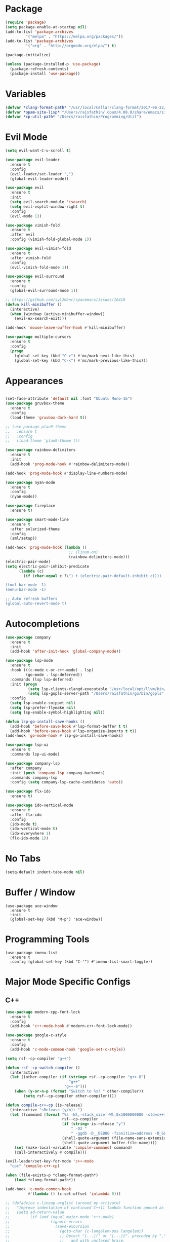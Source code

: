* Package

#+BEGIN_SRC emacs-lisp
(require 'package)
(setq package-enable-at-startup nil)
(add-to-list 'package-archives
	     '("melpa" . "https://melpa.org/packages/"))
(add-to-list 'package-archives
	     '("org" . "http://orgmode.org/elpa/") t)

(package-initialize)

(unless (package-installed-p 'use-package)
  (package-refresh-contents)
  (package-install 'use-package))
#+END_SRC

* Variables
#+BEGIN_SRC emacs-lisp
  (defvar *clang-format-path* "/usr/local/Cellar/clang-format/2017-06-22/share/clang/clang-format.el")
  (defvar *opam-site-lisp* "/Users/raisfathin/.opam/4.08.0/share/emacs/site-lisp")
  (defvar *cp-util-path* "/Users/raisfathin/Programming/Util")
#+END_SRC
* Evil Mode

#+BEGIN_SRC emacs-lisp
(setq evil-want-C-u-scroll t)

(use-package evil-leader
  :ensure t
  :config
  (evil-leader/set-leader ",")
  (global-evil-leader-mode))

(use-package evil
  :ensure t
  :init
  (setq evil-search-module 'isearch)
  (setq evil-vsplit-window-right t)
  :config
  (evil-mode 1))

(use-package vimish-fold
  :ensure t
  :after evil
  :config (vimish-fold-global-mode 1))

(use-package evil-vimish-fold
  :ensure t
  :after vimish-fold
  :config
  (evil-vimish-fold-mode 1))

(use-package evil-surround
  :ensure t
  :config
  (global-evil-surround-mode 1))

;; https://github.com/syl20bnr/spacemacs/issues/10410
(defun kill-minibuffer ()
  (interactive)
  (when (windowp (active-minibuffer-window))
    (evil-ex-search-exit)))

(add-hook 'mouse-leave-buffer-hook #'kill-minibuffer)
#+END_SRC

#+BEGIN_SRC emacs-lisp
(use-package multiple-cursors
  :ensure t
  :config
  (progn
    (global-set-key (kbd "C->") #'mc/mark-next-like-this)
    (global-set-key (kbd "C-<") #'mc/mark-previous-like-this)))
#+END_SRC

* Appearances

#+BEGIN_SRC emacs-lisp

(set-face-attribute 'default nil :font "Ubuntu Mono-16")
(use-package gruvbox-theme
  :ensure t
  :config
  (load-theme 'gruvbox-dark-hard t))

;; (use-package plan9-theme
;;   :ensure t
;;   :config
;;   (load-theme 'plan9-theme t))

(use-package rainbow-delimiters
  :ensure t
  :init
  (add-hook 'prog-mode-hook #'rainbow-delimiters-mode))

(add-hook 'prog-mode-hook #'display-line-numbers-mode)

(use-package nyan-mode
  :ensure t
  :config
  (nyan-mode))

(use-package fireplace
  :ensure t)

(use-package smart-mode-line
  :ensure t
  :after solarized-theme
  :config
  (sml/setup))

(add-hook 'prog-mode-hook (lambda ()
                            ;; (linum-on)
                            (rainbow-delimiters-mode)))
(electric-pair-mode)
(setq electric-pair-inhibit-predicate
      (lambda (c)
        (if (char-equal c ?\") t (electric-pair-default-inhibit c))))

(tool-bar-mode -1)
(menu-bar-mode -1)

;; Auto refresh buffers
(global-auto-revert-mode t)
#+END_SRC

* Autocompletions

#+BEGIN_SRC emacs-lisp
(use-package company
  :ensure t
  :init
  (add-hook 'after-init-hook 'global-company-mode))

(use-package lsp-mode
  :ensure t
  :hook (((c-mode c-or-c++-mode) . lsp)
         (go-mode . lsp-deferred))
  :commands (lsp lsp-deferred)
  :init (progn
          (setq lsp-clients-clangd-executable "/usr/local/opt/llvm/bin/clangd")
          (setq lsp-gopls-server-path "/Users/raisfathin/go/bin/gopls"))
  :config
  (setq lsp-enable-snippet nil)
  (setq lsp-prefer-flymake nil)
  (setq lsp-enable-symbol-highlighting nil))

(defun lsp-go-install-save-hooks ()
  (add-hook 'before-save-hook #'lsp-format-buffer t t)
  (add-hook 'before-save-hook #'lsp-organize-imports t t))
(add-hook 'go-mode-hook #'lsp-go-install-save-hooks)

(use-package lsp-ui
  :ensure t
  :commands lsp-ui-mode)

(use-package company-lsp
  :after company
  :init (push 'company-lsp company-backends)
  :commands company-lsp
  :config (setq company-lsp-cache-candidates 'auto))

(use-package flx-ido
  :ensure t)

(use-package ido-vertical-mode
  :ensure t
  :after flx-ido
  :config
  (ido-mode t)
  (ido-vertical-mode t)
  (ido-everywhere 1)
  (flx-ido-mode 1))
#+END_SRC

* No Tabs

#+BEGIN_SRC emacs-lisp
(setq-default indent-tabs-mode nil)
#+END_SRC

* Buffer / Window

#+BEGIN_SRC elisp
(use-package ace-window
  :ensure t
  :init
  (global-set-key (kbd "M-p") 'ace-window))
#+END_SRC

* Programming Tools
#+BEGIN_SRC
(use-package imenu-list
  :ensure t
  :config (global-set-key (kbd "C-'") #'imenu-list-smart-toggle))
#+END_SRC
* Major Mode Specific Configs
** C++

#+BEGIN_SRC emacs-lisp
  (use-package modern-cpp-font-lock
    :ensure t
    :config
    (add-hook 'c++-mode-hook #'modern-c++-font-lock-mode))

  (use-package google-c-style
    :ensure t
    :config
    (add-hook 'c-mode-common-hook 'google-set-c-style))

  (setq rsf--cp-compiler "g++")

  (defun rsf--cp-switch-compiler ()
    (interactive)
    (let ((other-compiler (if (string= rsf--cp-compiler "g++-8")
                              "g++"
                            "g++-8")))
      (when (y-or-n-p (format "Switch to %s? " other-compiler))
          (setq rsf--cp-compiler other-compiler))))

  (defun compile-c++-cp (is-release)
    (interactive "sRelease (y/n): ")
    (let ((command (format "%s -Wl,-stack_size -Wl,0x1000000000 -std=c++17 -I/Users/raisfathin/Programming/cpincludes %s -o %s %s"
                           rsf--cp-compiler
                           (if (string= is-release "y")
                               " -O2 "
                               " -ggdb -D__DEBUG -fsanitize=address -D_GLIBCXX_DEBUG ")
                           (shell-quote-argument (file-name-sans-extension buffer-file-name))
                           (shell-quote-argument buffer-file-name))))
      (set (make-local-variable 'compile-command) command)
      (call-interactively #'compile)))

  (evil-leader/set-key-for-mode 'c++-mode
    "cpc" 'compile-c++-cp)

  (when (file-exists-p *clang-format-path*)
      (load *clang-format-path*))

  (add-hook 'c-mode-common-hook
            #'(lambda () (c-set-offset 'inlambda 0)))

  ;; (defadvice c-lineup-arglist (around my activate)
  ;;   "Improve indentation of continued C++11 lambda function opened as argument."
  ;;   (setq ad-return-value
  ;;         (if (and (equal major-mode 'c++-mode)
  ;;                  (ignore-errors
  ;;                    (save-excursion
  ;;                      (goto-char (c-langelem-pos langelem))
  ;;                      ;; Detect "[...](" or "[...]{". preceded by "," or "(",
  ;;                      ;;   and with unclosed brace.
  ;;                      (looking-at ".*[(,][ \t]*\\[[^]]*\\][ \t]*[({][^}]*$"))))
  ;;             0                           ; no additional indent
  ;;           ad-do-it)))                   ; default behavior
#+END_SRC

** Common Lisp
#+BEGIN_SRC emacs-lisp
(use-package slime
  :ensure t
  :init
  (setq inferior-lisp-program "/usr/local/bin/sbcl")
  (setq slime-contribs '(slime-fancy slime-quicklisp slime-asdf))
  (evil-leader/set-key-for-mode 'lisp-mode
    "cd" 'slime-compile-defun
    "lf" 'slime-load-file))

(use-package parinfer
  :ensure t
  :bind
  (("C-," . parinfer-toggle-mode))
  :init
  (progn
    (setq parinfer-extensions
          '(defaults
             pretty-parens
             evil
             paredit
             smart-tab
             smart-yank))
    (add-hook 'clojure-mode-hook #'parinfer-mode)
    (add-hook 'emacs-lisp-mode-hook #'parinfer-mode)
    (add-hook 'common-lisp-mode-hook #'parinfer-mode)
    (add-hook 'scheme-mode-hook #'parinfer-mode)
    (add-hook 'lisp-mode-hook #'parinfer-mode)))

(use-package paredit
  :ensure t
  :config
  (progn
    (add-hook 'emacs-lisp-mode-hook       #'enable-paredit-mode)
    (add-hook 'eval-expression-minibuffer-setup-hook #'enable-paredit-mode)
    (add-hook 'ielm-mode-hook             #'enable-paredit-mode)
    (add-hook 'lisp-mode-hook             #'enable-paredit-mode)
    (add-hook 'lisp-interaction-mode-hook #'enable-paredit-mode)
    (add-hook 'scheme-mode-hook           #'enable-paredit-mode)))
#+END_SRC
** Clojure
#+BEGIN_SRC elisp
(use-package cider
  :ensure t)

(setq cider-default-repl-command "lein repl")
#+END_SRC
** D

#+BEGIN_SRC emacs-lisp
(use-package d-mode
  :ensure t)
#+END_SRC

** OCaml

#+BEGIN_SRC emacs-lisp
  (use-package tuareg
    :ensure t)

(add-hook 'tuareg-mode-hook (lambda () (setq mode-name "🐫 ")))

  (when (file-exists-p *opam-site-lisp*)
    (add-to-list 'load-path *opam-site-lisp*)
    (require 'ocp-indent))
#+END_SRC

** Dart
#+BEGIN_SRC elisp
(use-package dart-mode
  :ensure t
  :config
  (progn
    (setq dart-format-on-save t)
    (add-to-list 'eglot-server-programs '(dart-mode . ("dart_language_server")))))
#+END_SRC
** Term

#+BEGIN_SRC emacs-lisp
(with-eval-after-load 'evil
  (evil-set-initial-state 'term-mode 'emacs))
(with-eval-after-load 'term
  (setq term-scroll-to-bottom-on-output t))
#+END_SRC

** Org

#+BEGIN_SRC emacs-lisp
(setq org-src-fontify-natively t
      org-src-preserve-indentation t
      org-src-tab-acts-natively t)

(use-package ox-reveal
  :ensure t
  :config
  (setq org-reveal-root "file:///Users/raisfathin/git/reveal.js"))

(use-package htmlize
  :ensure t)

(use-package org-bullets
  :ensure t
  :config
  (add-hook 'org-mode-hook (lambda () (org-bullets-mode 1))))
#+END_SRC

** Web Mode

#+BEGIN_SRC emacs-lisp
(use-package web-mode
  :ensure t
  :config
  (defun my-web-mode-hook ()
    "Hooks for Web mode."
    (setq web-mode-markup-indent-offset 2)
    (setq web-mode-code-indent-offset 2))
  (add-hook 'web-mode-hook  'my-web-mode-hook)
  (add-to-list 'auto-mode-alist '("\\.html?\\'" . web-mode))
  (add-to-list 'auto-mode-alist '("\\.php?\\'" . web-mode))
  (setq web-mode-engines-alist
	'(("php" . "\\.phtml\\'")
	  ("blade" . "\\.blade\\."))))
#+END_SRC

** JSX
#+BEGIN_SRC emacs-lisp
(use-package rjsx-mode
  :ensure t
  :config (setq js2-basic-offset 2))
#+END_SRC
** Rust
#+BEGIN_SRC emacs-lisp
(use-package rust-mode
  :ensure t)
#+END_SRC 
** Typescript

#+BEGIN_SRC elisp
(use-package tide
  :ensure t)

(defun setup-tide-mode ()
  (interactive)
  (tide-setup)
  (flycheck-mode +1)
  (setq flycheck-check-syntax-automatically '(save mode-enabled)
        flycheck-idle-change-delay 4)
  (eldoc-mode +1)
  (tide-hl-identifier-mode +1)
  (company-mode +1))

(setq company-tooltip-align-annotations t)

(add-hook 'before-save-hook 'tide-format-before-save)
(add-hook 'typescript-mode-hook #'setup-tide-mode)
#+END_SRC

** Eshell

#+BEGIN_SRC emacs-lisp
(use-package eshell-git-prompt
  :ensure t
  :config
  (eshell-git-prompt-use-theme 'git-radar))
#+END_SRC

** Vue Mode

#+BEGIN_SRC emacs-lisp
(use-package vue-mode
  :ensure t)
#+END_SRC   

** Haskell
#+BEGIN_SRC emacs-lisp
(use-package haskell-mode
  :ensure t
  :config (add-hook 'haskell-mode-hook 'interactive-haskell-mode))
#+END_SRC

** Racket
#+BEGIN_SRC elisp
(use-package racket-mode
  :ensure t)
#+END_SRC
** Go
#+BEGIN_SRC emacs-lisp
(use-package go-mode
  :ensure t)
#+END_SRC
* Project Management Stuff

#+BEGIN_SRC emacs-lisp
(use-package magit
  :ensure t)

(use-package projectile
  :ensure t)

(use-package treemacs
  :ensure t)

(use-package treemacs-evil
  :after treemacs
  :ensure t)

(add-hook 'view-mode-hook 'evil-motion-state)
#+END_SRC

* Keybindings

#+BEGIN_SRC emacs-lisp
(with-eval-after-load 'evil
  (define-key evil-normal-state-map ",bb" 'ido-switch-buffer)
  (define-key evil-normal-state-map ",es" 'eval-last-sexp)
  (define-key evil-normal-state-map ",tt" 'ansi-term)
  (define-key evil-normal-state-map ",gs" 'magit-status)
  (define-key evil-normal-state-map ",pf" 'projectile-find-file)
  (define-key evil-visual-state-map ",cf" 'clang-format)
  (define-key evil-normal-state-map ",cf" 'clang-format))

(evil-leader/set-key
  "f" 'find-file)
#+END_SRC

* Music Player

#+BEGIN_SRC emacs-lisp
(use-package emms
  :ensure t
  :config
  (progn
    (emms-standard)
    (emms-default-players)
    (define-emms-simple-player afplay '(file)
      (regexp-opt '(".mp3" ".m4a" ".aac"))
      "afplay")
    (setq emms-player-list '(emms-player-afplay))
    (setq emms-source-file-default-directory "~/Music")))
#+END_SRC

* Term
#+BEGIN_SRC emacs-lisp
(use-package multi-term
  :ensure t
  :init
  (setq mult-term-program "/bin/zsh"))
#+END_SRC
* IRC
#+BEGIN_SRC emacs-lisp
(setq rcirc-server-alist
  '(("irc.freenode.net" :port 6697 :encryption tls
     :channels ())))
(setq rcirc-default-nick "raisfathin")
(setq rcirc-default-user-name "raisfathin")
(setq rcirc-default-full-name "raisfathin")
#+END_SRC
* $PATH Fix

#+BEGIN_SRC emacs-lisp
(use-package exec-path-from-shell
  :ensure t
  :config
  (when (memq window-system '(mac ns x))
    (exec-path-from-shell-initialize)))
#+END_SRC
* Copy from terminal
#+BEGIN_SRC elisp
(defun rsf--copy ()
  (interactive)
  (unless (region-active-p)
    (message-box "No active region.")
    (return-from 'rsf--copy))
  (shell-command-on-region (region-beginning) (region-end) "pbcopy"))

(defun rsf--copy-all ()
  (interactive)
  (save-excursion
    (mark-whole-buffer)
    (rsf--copy)))
#+END_SRC

